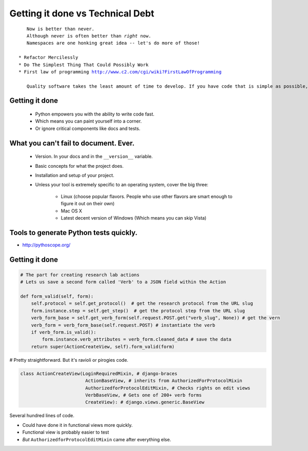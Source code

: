 =================================
Getting it done vs Technical Debt
=================================

.. parsed-literal::

    Now is better than never.
    Although never is often better than *right* now.
    Namespaces are one honking great idea -- let's do more of those!

 * Refactor Mercilessly
 * Do The Simplest Thing That Could Possibly Work
 * First law of programming http://www.c2.com/cgi/wiki?FirstLawOfProgramming
 
    Quality software takes the least amount of time to develop. If you have code that is simple as possible, tests that are complete and a design that fits just right, additions and changes happen in the fastest possible way because the impact is lowest. Consequently, if you hack something out, the more you hack the slower you go because the cost of addition or change grows with each line of code.
 
Getting it done
=================

 * Python empowers you with the ability to write code fast.
 * Which means you can paint yourself into a corner.
 * Or ignore critical components like docs and tests.

What you can't fail to document. Ever.
======================================

 * Version. In your docs and in the ``__version__`` variable.
 * Basic concepts for what the project does.
 * Installation and setup of your project. 
 * Unless your tool is extremely specific to an operating system, cover the big three:
 
    * Linux (choose popular flavors. People who use other flavors are smart enough to figure it out on their own)
    * Mac OS X
    * Latest decent version of Windows (Which means you can skip Vista)
    
Tools to generate Python tests quickly.
=============================================

* http://pythoscope.org/

Getting it done
===============

.. code-block:: python

    # The part for creating research lab actions
    # Lets us save a second form called 'Verb' to a JSON field within the Action 

    def form_valid(self, form):
        self.protocol = self.get_protocol()  # get the research protocol from the URL slug
        form.instance.step = self.get_step()  # get the protocol step from the URL slug
        verb_form_base = self.get_verb_form(self.request.POST.get("verb_slug", None)) # get the vern
        verb_form = verb_form_base(self.request.POST) # instantiate the verb
        if verb_form.is_valid():
            form.instance.verb_attributes = verb_form.cleaned_data # save the data
        return super(ActionCreateView, self).form_valid(form)
        
# Pretty straightforward. But it's ravioli or pirogies code.
        
.. code-block:: 

    class ActionCreateView(LoginRequiredMixin, # django-braces
                            ActionBaseView, # inherits from AuthorizedForProtocolMixin
                            AuthorizedforProtocolEditMixin, # Checks rights on edit views
                            VerbBaseView, # Gets one of 200+ verb forms
                            CreateView): # django.views.generic.BaseView

Several hundred lines of code.

* Could have done it in functional views more quickly.
* Functional view is probably easier to test
* *But* ``AuthorizedforProtocolEditMixin`` came after everything else.

